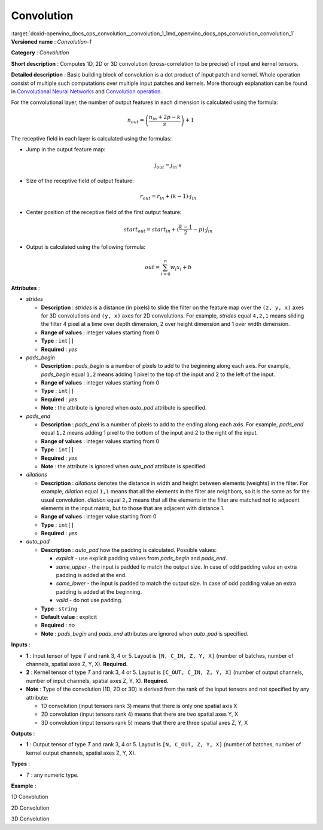 .. index:: pair: page; Convolution
.. _doxid-openvino_docs_ops_convolution__convolution_1:


Convolution
===========

:target:`doxid-openvino_docs_ops_convolution__convolution_1_1md_openvino_docs_ops_convolution_convolution_1` **Versioned name** : *Convolution-1*

**Category** : *Convolution*

**Short description** : Computes 1D, 2D or 3D convolution (cross-correlation to be precise) of input and kernel tensors.

**Detailed description** : Basic building block of convolution is a dot product of input patch and kernel. Whole operation consist of multiple such computations over multiple input patches and kernels. More thorough explanation can be found in `Convolutional Neural Networks <http://cs231n.github.io/convolutional-networks/#conv>`__ and `Convolution operation <https://medium.com/apache-mxnet/convolutions-explained-with-ms-excel-465d6649831c>`__.

For the convolutional layer, the number of output features in each dimension is calculated using the formula:

.. math::

	n_{out} = \left ( \frac{n_{in} + 2p - k}{s} \right ) + 1

The receptive field in each layer is calculated using the formulas:

* Jump in the output feature map:
  
  .. math::
  
  	j_{out} = j_{in} \cdot s

* Size of the receptive field of output feature:
  
  .. math::
  
  	r_{out} = r_{in} + ( k - 1 ) \cdot j_{in}

* Center position of the receptive field of the first output feature:
  
  .. math::
  
  	start_{out} = start_{in} + ( \frac{k - 1}{2} - p ) \cdot j_{in}

* Output is calculated using the following formula:
  
  .. math::
  
  	out = \sum_{i = 0}^{n}w_{i}x_{i} + b

**Attributes** :

* *strides*
  
  * **Description** : *strides* is a distance (in pixels) to slide the filter on the feature map over the ``(z, y, x)`` axes for 3D convolutions and ``(y, x)`` axes for 2D convolutions. For example, *strides* equal ``4,2,1`` means sliding the filter 4 pixel at a time over depth dimension, 2 over height dimension and 1 over width dimension.
  
  * **Range of values** : integer values starting from 0
  
  * **Type** : ``int[]``
  
  * **Required** : *yes*

* *pads_begin*
  
  * **Description** : *pads_begin* is a number of pixels to add to the beginning along each axis. For example, *pads_begin* equal ``1,2`` means adding 1 pixel to the top of the input and 2 to the left of the input.
  
  * **Range of values** : integer values starting from 0
  
  * **Type** : ``int[]``
  
  * **Required** : *yes*
  
  * **Note** : the attribute is ignored when *auto_pad* attribute is specified.

* *pads_end*
  
  * **Description** : *pads_end* is a number of pixels to add to the ending along each axis. For example, *pads_end* equal ``1,2`` means adding 1 pixel to the bottom of the input and 2 to the right of the input.
  
  * **Range of values** : integer values starting from 0
  
  * **Type** : ``int[]``
  
  * **Required** : *yes*
  
  * **Note** : the attribute is ignored when *auto_pad* attribute is specified.

* *dilations*
  
  * **Description** : *dilations* denotes the distance in width and height between elements (weights) in the filter. For example, *dilation* equal ``1,1`` means that all the elements in the filter are neighbors, so it is the same as for the usual convolution. *dilation* equal ``2,2`` means that all the elements in the filter are matched not to adjacent elements in the input matrix, but to those that are adjacent with distance 1.
  
  * **Range of values** : integer value starting from 0
  
  * **Type** : ``int[]``
  
  * **Required** : *yes*

* *auto_pad*
  
  * **Description** : *auto_pad* how the padding is calculated. Possible values:
    
    * *explicit* - use explicit padding values from *pads_begin* and *pads_end*.
    
    * *same_upper* - the input is padded to match the output size. In case of odd padding value an extra padding is added at the end.
    
    * *same_lower* - the input is padded to match the output size. In case of odd padding value an extra padding is added at the beginning.
    
    * *valid* - do not use padding.
  
  * **Type** : ``string``
  
  * **Default value** : explicit
  
  * **Required** : *no*
  
  * **Note** : *pads_begin* and *pads_end* attributes are ignored when *auto_pad* is specified.

**Inputs** :

* **1** : Input tensor of type *T* and rank 3, 4 or 5. Layout is ``[N, C_IN, Z, Y, X]`` (number of batches, number of channels, spatial axes Z, Y, X). **Required.**

* **2** : Kernel tensor of type *T* and rank 3, 4 or 5. Layout is ``[C_OUT, C_IN, Z, Y, X]`` (number of output channels, number of input channels, spatial axes Z, Y, X). **Required.**

* **Note** : Type of the convolution (1D, 2D or 3D) is derived from the rank of the input tensors and not specified by any attribute:
  
  * 1D convolution (input tensors rank 3) means that there is only one spatial axis X
  
  * 2D convolution (input tensors rank 4) means that there are two spatial axes Y, X
  
  * 3D convolution (input tensors rank 5) means that there are three spatial axes Z, Y, X

**Outputs** :

* **1** : Output tensor of type *T* and rank 3, 4 or 5. Layout is ``[N, C_OUT, Z, Y, X]`` (number of batches, number of kernel output channels, spatial axes Z, Y, X).

**Types** :

* *T* : any numeric type.

**Example** :

1D Convolution

.. ref-code-block:: cpp

	<layer type="Convolution" ...>
	    <data dilations="1" pads_begin="0" pads_end="0" strides="2" auto_pad="valid"/>
	    <input>
	        <port id="0">
	            <dim>1</dim>
	            <dim>5</dim>
	            <dim>128</dim>
	        </port>
	        <port id="1">
	            <dim>16</dim>
	            <dim>5</dim>
	            <dim>4</dim>
	        </port>
	    </input>
	    <output>
	        <port id="2" precision="FP32">
	            <dim>1</dim>
	            <dim>16</dim>
	            <dim>63</dim>
	        </port>
	    </output>
	</layer>

2D Convolution

.. ref-code-block:: cpp

	<layer type="Convolution" ...>
	    <data dilations="1,1" pads_begin="2,2" pads_end="2,2" strides="1,1" auto_pad="explicit"/>
	    <input>
	        <port id="0">
	            <dim>1</dim>
	            <dim>3</dim>
	            <dim>224</dim>
	            <dim>224</dim>
	        </port>
	        <port id="1">
	            <dim>64</dim>
	            <dim>3</dim>
	            <dim>5</dim>
	            <dim>5</dim>
	        </port>
	    </input>
	    <output>
	        <port id="2" precision="FP32">
	            <dim>1</dim>
	            <dim>64</dim>
	            <dim>224</dim>
	            <dim>224</dim>
	        </port>
	    </output>
	</layer>

3D Convolution

.. ref-code-block:: cpp

	<layer type="Convolution" ...>
	    <data dilations="2,2,2" pads_begin="0,0,0" pads_end="0,0,0" strides="3,3,3" auto_pad="explicit"/>
	    <input>
	        <port id="0">
	            <dim>1</dim>
	            <dim>7</dim>
	            <dim>320</dim>
	            <dim>320</dim>
	            <dim>320</dim>
	        </port>
	        <port id="1">
	            <dim>32</dim>
	            <dim>7</dim>
	            <dim>3</dim>
	            <dim>3</dim>
	            <dim>3</dim>
	        </port>
	    </input>
	    <output>
	        <port id="2" precision="FP32">
	            <dim>1</dim>
	            <dim>32</dim>
	            <dim>106</dim>
	            <dim>106</dim>
	            <dim>106</dim>
	        </port>
	    </output>
	</layer>

